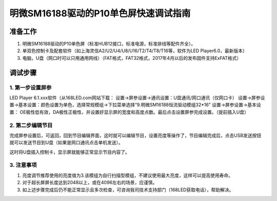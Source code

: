 明微SM16188驱动的P10单色屏快速调试指南
======================================================================

准备工作
----------------------------------------------------------------------
1. 明微SM16188驱动的P10单色屏（标准HUB12接口，标准电源，标准排线等配件齐全）。
2. 单双色控制卡及配套软件（如上海灵信A2/U2/U4/U8/U16/T2/T4/T8/T16等，软件为LED Player6.0，最新版本）
3. 电脑，U盘（网口时可以只用通用网线）（FAT格式，FAT32格式，2017年4月以后的发布固件支持ExFAT格式）

调试步骤
----------------------------------------------------------------------
1.  第一步设置屏参
^^^^^^^^^^^^^^^^^^^^
LED Player 6.1.xxx软件（从168LED.com网站下载：
设置->屏参设置->通讯设置：U盘通讯/网口通讯（仅网口卡）
设置->屏参设置->基本设置：颜色设置为单色，选择常规模组->下拉菜单选择“9.明微SM16188恒流驱动模组32*16”
设置->屏参设置->基本设置： OE极性低有效，DA极性正极性，并设置好显示屏的宽度和高度点数。最后点击设置屏参完成设置。（提前插入U盘）
 
2. 第二步编辑节目
^^^^^^^^^^^^^^^^^^^^
完成屏参设置后，可返回，回到节目编辑界面，这时就可以编辑节目，设置亮度等操作了，节目编辑完成后，点击USB发送按钮
就可以发送节目到U盘（如果是网口通讯点击单机发送）。

这时将U盘插入控制卡，显示屏就能够正常显示节目内容了。

3. 注意事项
^^^^^^^^^^^^^^^^^^^^
1. 亮度调节推荐使用的亮度值为3.该模组为自行扫描型模组，不建议使用最大亮度，这样可以提高使用寿命。
2. 对于超长屏屏长度达到2048以上，或在4096左右的场景，应谨慎。
3. 如上述步骤完成后仍不能正常显示且多次检查，可咨询我司技术支持部门（168LED获取电话），帮助解决。


